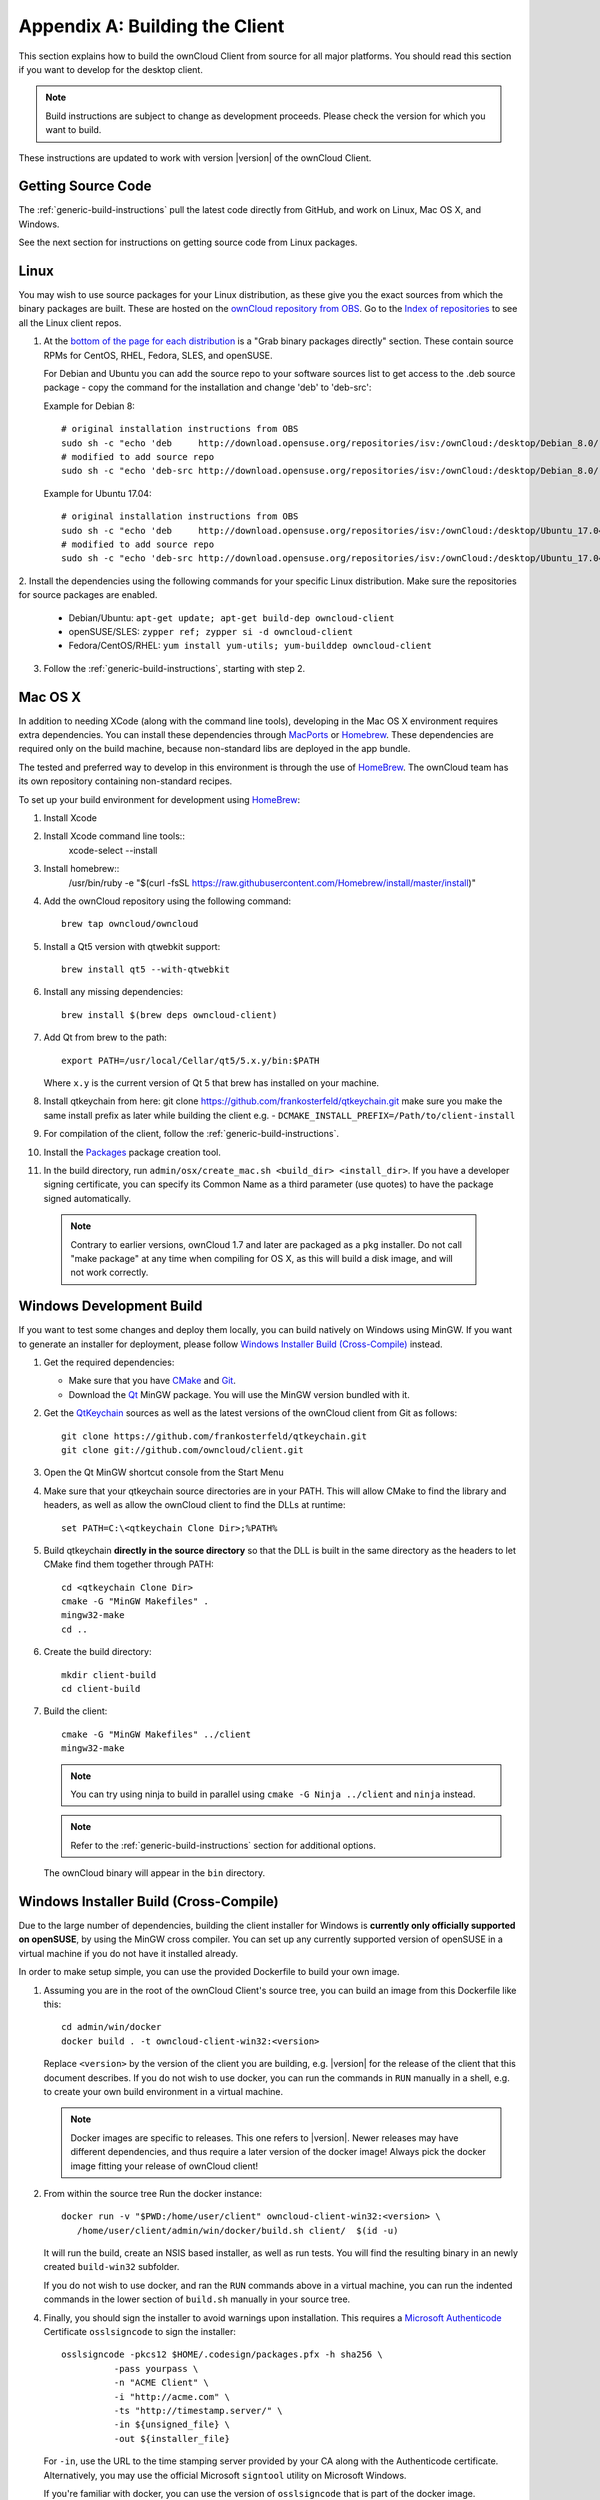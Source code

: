 .. _building-label:

===============================
Appendix A: Building the Client
===============================

This section explains how to build the ownCloud Client from source for all
major platforms. You should read this section if you want to develop for the
desktop client.

.. note:: Build instructions are subject to change as development proceeds.
  Please check the version for which you want to build.

These instructions are updated to work with version |version| of the ownCloud Client.

Getting Source Code
-------------------

The :ref:`generic-build-instructions` pull the latest code directly from 
GitHub, and work on Linux, Mac OS X, and Windows.

See the next section for instructions on getting source code from Linux 
packages.

Linux
-----

You may wish to use source packages for your Linux distribution, as these give 
you the exact sources from which the binary packages are built. These are 
hosted on the `ownCloud repository from OBS`_. Go to the `Index of 
repositories`_ to see all the Linux client repos.

1. At the `bottom of the page for each distribution 
   <https://software.opensuse.org/download/package?project=isv:ownCloud:desktop&
   package=owncloud-client>`_ is a "Grab binary packages directly" section. 
   These contain source RPMs for CentOS, RHEL, Fedora, SLES, and openSUSE. 
   
   For Debian and Ubuntu you can add the source repo to your software sources list to get access to the .deb source package -
   copy the command for the installation and change 'deb' to 'deb-src':

   Example for Debian 8::
    
    # original installation instructions from OBS
    sudo sh -c "echo 'deb     http://download.opensuse.org/repositories/isv:/ownCloud:/desktop/Debian_8.0/ /' > /etc/apt/sources.list.d/owncloud-client.list"
    # modified to add source repo
    sudo sh -c "echo 'deb-src http://download.opensuse.org/repositories/isv:/ownCloud:/desktop/Debian_8.0/ /' > /etc/apt/sources.list.d/owncloud-client.list"

   Example for Ubuntu 17.04::

    # original installation instructions from OBS
    sudo sh -c "echo 'deb     http://download.opensuse.org/repositories/isv:/ownCloud:/desktop/Ubuntu_17.04/ /' > /etc/apt/sources.list.d/owncloud-client.list"
    # modified to add source repo
    sudo sh -c "echo 'deb-src http://download.opensuse.org/repositories/isv:/ownCloud:/desktop/Ubuntu_17.04/ /' > /etc/apt/sources.list.d/owncloud-client.list"

2. Install the dependencies using the following commands for your specific Linux 
distribution. Make sure the repositories for source packages are enabled.
  
   * Debian/Ubuntu: ``apt-get update; apt-get build-dep owncloud-client``
   * openSUSE/SLES: ``zypper ref; zypper si -d owncloud-client``
   * Fedora/CentOS/RHEL: ``yum install yum-utils; yum-builddep owncloud-client``

3. Follow the :ref:`generic-build-instructions`, starting with step 2.

Mac OS X
--------

In addition to needing XCode (along with the command line tools), developing in
the Mac OS X environment requires extra dependencies.  You can install these
dependencies through MacPorts_ or Homebrew_.  These dependencies are required
only on the build machine, because non-standard libs are deployed in the app
bundle.

The tested and preferred way to develop in this environment is through the use
of HomeBrew_. The ownCloud team has its own repository containing non-standard
recipes.

To set up your build environment for development using HomeBrew_:

1. Install Xcode
2. Install Xcode command line tools::
    xcode-select --install

3. Install homebrew::
    /usr/bin/ruby -e "$(curl -fsSL https://raw.githubusercontent.com/Homebrew/install/master/install)"

4. Add the ownCloud repository using the following command::

    brew tap owncloud/owncloud

5. Install a Qt5 version with qtwebkit support::

    brew install qt5 --with-qtwebkit

6. Install any missing dependencies::

    brew install $(brew deps owncloud-client)

7. Add Qt from brew to the path::

    export PATH=/usr/local/Cellar/qt5/5.x.y/bin:$PATH

   Where ``x.y`` is the current version of Qt 5 that brew has installed
   on your machine.
8. Install qtkeychain from here:  git clone https://github.com/frankosterfeld/qtkeychain.git
   make sure you make the same install prefix as later while building the client e.g.  -            
   ``DCMAKE_INSTALL_PREFIX=/Path/to/client-install``

9. For compilation of the client, follow the :ref:`generic-build-instructions`.

10. Install the Packages_ package creation tool.

11. In the build directory, run ``admin/osx/create_mac.sh <build_dir> <install_dir>``. 
    If you have a developer signing certificate, you can specify
    its Common Name as a third parameter (use quotes) to have the package
    signed automatically.

   .. note:: Contrary to earlier versions, ownCloud 1.7 and later are packaged
             as a ``pkg`` installer. Do not call "make package" at any time when
             compiling for OS X, as this will build a disk image, and will not
             work correctly.

Windows Development Build
-------------------------

If you want to test some changes and deploy them locally, you can build natively
on Windows using MinGW. If you want to generate an installer for deployment, please
follow `Windows Installer Build (Cross-Compile)`_ instead.

1. Get the required dependencies:

   * Make sure that you have CMake_ and Git_.
   * Download the Qt_ MinGW package. You will use the MinGW version bundled with it.

2. Get the QtKeychain_ sources as well as the latest versions of the ownCloud client
   from Git as follows::

    git clone https://github.com/frankosterfeld/qtkeychain.git
    git clone git://github.com/owncloud/client.git

3. Open the Qt MinGW shortcut console from the Start Menu

4. Make sure that your qtkeychain source directories are in your PATH. This will
   allow CMake to find the library and headers, as well as allow the ownCloud
   client to find the DLLs at runtime::

    set PATH=C:\<qtkeychain Clone Dir>;%PATH%

5. Build qtkeychain **directly in the source directory** so that the DLL is built
   in the same directory as the headers to let CMake find them together through PATH::

    cd <qtkeychain Clone Dir>
    cmake -G "MinGW Makefiles" .
    mingw32-make
    cd ..

6. Create the build directory::

     mkdir client-build
     cd client-build

7. Build the client::

     cmake -G "MinGW Makefiles" ../client
     mingw32-make

   .. note:: You can try using ninja to build in parallel using
      ``cmake -G Ninja ../client`` and ``ninja`` instead.
   .. note:: Refer to the :ref:`generic-build-instructions` section for additional options.

   The ownCloud binary will appear in the ``bin`` directory.

Windows Installer Build (Cross-Compile)
---------------------------------------

Due to the large number of dependencies, building the client installer for Windows
is **currently only officially supported on openSUSE**, by using the MinGW cross compiler.
You can set up any currently supported version of openSUSE in a virtual machine if you do not
have it installed already.

In order to make setup simple, you can use the provided Dockerfile to build your own image. 

1. Assuming you are in the root of the ownCloud Client's source tree, you can
   build an image from this Dockerfile like this::

    cd admin/win/docker
    docker build . -t owncloud-client-win32:<version>

   Replace ``<version>`` by the version of the client you are building, e.g.
   |version| for the release of the client that this document describes.
   If you do not wish to use docker, you can run the commands in ``RUN`` manually
   in a shell, e.g. to create your own build environment in a virtual machine.

   .. note:: Docker images are specific to releases. This one refers to |version|.
             Newer releases may have different dependencies, and thus require a later
             version of the docker image! Always pick the docker image fitting your release
             of ownCloud client!

2. From within the source tree Run the docker instance::

     docker run -v "$PWD:/home/user/client" owncloud-client-win32:<version> \
        /home/user/client/admin/win/docker/build.sh client/  $(id -u)

   It will run the build, create an NSIS based installer, as well as run tests.
   You will find the resulting binary in an newly created ``build-win32`` subfolder.

   If you do not wish to use docker, and ran the ``RUN`` commands above in a virtual machine,
   you can run the indented commands in the lower section of ``build.sh`` manually in your
   source tree.

4. Finally, you should sign the installer to avoid warnings upon installation.
   This requires a `Microsoft Authenticode`_ Certificate ``osslsigncode`` to sign the installer::

     osslsigncode -pkcs12 $HOME/.codesign/packages.pfx -h sha256 \
               -pass yourpass \
               -n "ACME Client" \
               -i "http://acme.com" \
               -ts "http://timestamp.server/" \
               -in ${unsigned_file} \
               -out ${installer_file}

   For ``-in``, use the URL to the time stamping server provided by your CA along with the Authenticode certificate. Alternatively,
   you may use the official Microsoft ``signtool`` utility on Microsoft Windows.

   If you're familiar with docker, you can use the version of ``osslsigncode`` that is part of the docker image.

.. _generic-build-instructions:

Generic Build Instructions
--------------------------

Compared to previous versions, building the desktop sync client has become easier. Unlike
earlier versions, CSync, which is the sync engine library of the client, is now
part of the client source repository and not a separate module.

To build the most up-to-date version of the client:

1. Clone the latest versions of the client from Git_ as follows::

     git clone git://github.com/owncloud/client.git
     cd client
     git submodule init
     git submodule update

2. Create the build directory::

     mkdir client-build
     cd client-build

3. Configure the client build::

     cmake -DCMAKE_BUILD_TYPE="Debug" ..
    
   .. note:: You must use absolute paths for the ``include`` and ``library``
            directories.

   .. note:: On Mac OS X, you need to specify ``-DCMAKE_INSTALL_PREFIX=target``,
            where ``target`` is a private location, i.e. in parallel to your build
            dir by specifying ``../install``.
            
   .. note:: qtkeychain must be compiled with the same prefix e.g ``CMAKE_INSTALL_PREFIX=/Users/path/to/client/install/ .``
   
   .. note:: Example:: ``cmake -DCMAKE_PREFIX_PATH=/usr/local/opt/qt5 -DCMAKE_INSTALL_PREFIX=/Users/path/to/client/install/  -DNO_SHIBBOLETH=1``
   
4. Call ``make``.

   The owncloud binary will appear in the ``bin`` directory.
   
5. (Optional) Call ``make install`` to install the client to the   
   ``/usr/local/bin`` directory.   

The following are known cmake parameters:

* ``QTKEYCHAIN_LIBRARY=/path/to/qtkeychain.dylib -DQTKEYCHAIN_INCLUDE_DIR=/path/to/qtkeychain/``:
   Used for stored credentials.  When compiling with Qt5, the library is called ``qt5keychain.dylib.``
   You need to compile QtKeychain with the same Qt version.
* ``WITH_DOC=TRUE``: Creates doc and manpages through running ``make``; also adds install statements,
  providing the ability to install using ``make install``.
* ``CMAKE_PREFIX_PATH=/path/to/Qt5.2.0/5.2.0/yourarch/lib/cmake/``: Builds using Qt5.
* ``BUILD_WITH_QT4=ON``: Builds using Qt4 (even if Qt5 is found).
* ``CMAKE_INSTALL_PREFIX=path``: Set an install prefix. This is mandatory on Mac OS

.. _ownCloud repository from OBS: http://software.opensuse.org/download/package? 
   project=isv:ownCloud:desktop&package=owncloud-client
.. _CMake: http://www.cmake.org/download
.. _CSync: http://www.csync.org
.. _Client Download Page: https://owncloud.org/install/#desktop
.. _Git: http://git-scm.com
.. _MacPorts: http://www.macports.org
.. _Homebrew: http://mxcl.github.com/homebrew/
.. _Qt: http://www.qt.io/download
.. _Microsoft Authenticode: https://msdn.microsoft.com/en-us/library/ie/ms537361%28v=vs.85%29.aspx
.. _QtKeychain: https://github.com/frankosterfeld/qtkeychain
.. _Packages: http://s.sudre.free.fr/Software/Packages/about.html
.. _Index of repositories: http://download.opensuse.org/repositories/isv:/ownCloud:/desktop/
